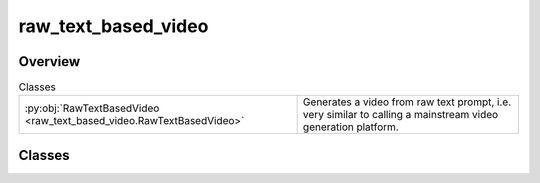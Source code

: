 
raw_text_based_video
====================

.. py:module:: raw_text_based_video


Overview
--------

.. list-table:: Classes
   :header-rows: 0
   :widths: auto
   :class: summarytable

   * - :py:obj:`RawTextBasedVideo <raw_text_based_video.RawTextBasedVideo>`
     - Generates a video from raw text prompt, i.e. very similar to calling a mainstream video generation platform.




Classes
-------

.. py:class:: RawTextBasedVideo(raw_text_prompt: str = None, title=None)

   Bases: :py:obj:`vikit.video.video.Video`

   Generates a video from raw text prompt, i.e. very similar to calling a mainstream video generation platform.
   This is currently the smallest building block available in the SDK, aimed to be used when you want more control
   over the video generation process.


   .. rubric:: Overview


   .. list-table:: Methods
      :header-rows: 0
      :widths: auto
      :class: summarytable

      * - :py:obj:`build <raw_text_based_video.RawTextBasedVideo.build>`\ (build_settings, excluded_words)
        - Generate the actual inner video
      * - :py:obj:`get_title <raw_text_based_video.RawTextBasedVideo.get_title>`\ ()
        - \-


   .. rubric:: Members

   .. py:method:: build(build_settings=VideoBuildSettings(), excluded_words='')

      Generate the actual inner video

      Params:
          - build_settings: allow some customization
          - generate_from_keywords: generate the video out of keywords infered from the given prompt, and using an LLM.
          If False, we will generate an enhanced prompt and generate the video out of it
          - excluded_words: words to exclude from the prompt. This is used so as to prevent too much repetition across distant video scenes

      :returns: The current instance


   .. py:method:: get_title()






